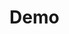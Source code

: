 * Demo
:PROPERTIES:
:CUSTOM_ID: demo
:END:

[[https://youtu.be/PX818-iRb1Q][https://github.com/0x5ac/p2g/blob/main/docs/png/vicecenter1.png]]
